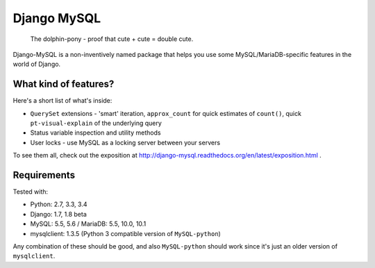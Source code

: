 ============
Django MySQL
============

.. image:: https://badge.fury.io/py/django-mysql.png
    :target: http://badge.fury.io/py/django-mysql

.. image:: https://travis-ci.org/adamchainz/django-mysql.png?branch=master
        :target: https://travis-ci.org/adamchainz/django-mysql

.. image:: https://coveralls.io/repos/adamchainz/django-mysql/badge.svg
        :target: https://coveralls.io/r/adamchainz/django-mysql

.. image:: https://pypip.in/d/django-mysql/badge.png
        :target: https://pypi.python.org/pypi/django-mysql

.. image:: https://readthedocs.org/projects/django-mysql/badge/?version=latest
        :target: http://django-mysql.readthedocs.org/en/latest/

.. image:: https://landscape.io/github/adamchainz/django-mysql/master/landscape.svg?style=flat
   :target: https://landscape.io/github/adamchainz/django-mysql/master
   :alt: Code Health


.. figure:: https://raw.github.com/adamchainz/django-mysql/master/docs/images/dolphin-pony.png
   :alt: The dolphin-pony - proof that cute + cute = double cute.

..

    | The dolphin-pony - proof that cute + cute = double cute.


Django-MySQL is a non-inventively named package that helps you use some
MySQL/MariaDB-specific features in the world of Django.


What kind of features?
----------------------

Here's a short list of what's inside:

* ``QuerySet`` extensions - 'smart' iteration, ``approx_count`` for quick
  estimates of ``count()``, quick ``pt-visual-explain`` of the underlying
  query
* Status variable inspection and utility methods
* User locks - use MySQL as a locking server between your servers

To see them all, check out the exposition at
http://django-mysql.readthedocs.org/en/latest/exposition.html .

Requirements
------------

Tested with:

* Python: 2.7, 3.3, 3.4
* Django: 1.7, 1.8 beta
* MySQL: 5.5, 5.6 / MariaDB: 5.5, 10.0, 10.1
* mysqlclient: 1.3.5 (Python 3 compatible version of ``MySQL-python``)

Any combination of these should be good, and also ``MySQL-python`` should work
since it's just an older version of ``mysqlclient``.
